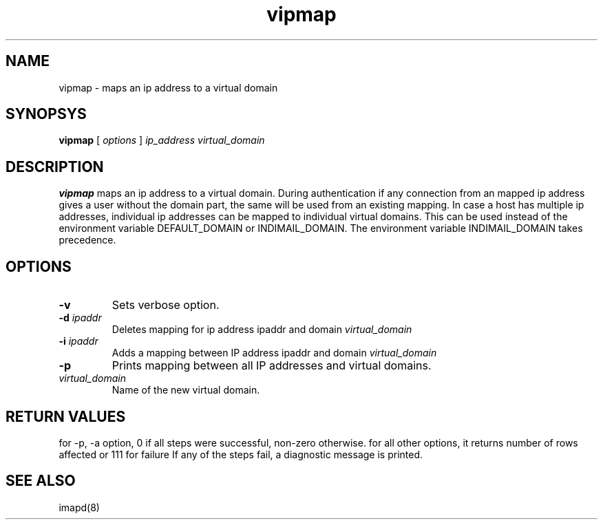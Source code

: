 .TH vipmap 1
.SH NAME
vipmap \- maps an ip address to a virtual domain

.SH SYNOPSYS
.B vipmap
[
.I options
]
.I ip_address
.I virtual_domain

.SH DESCRIPTION
.PP
\fBvipmap\fR maps an ip address to a virtual domain. During authentication if any connection
from an mapped ip address gives a user without the domain part, the same will be used from
an existing mapping. In case a host has multiple ip addresses, individual ip addresses can
be mapped to individual virtual domains.  This can be used instead of the environment
variable DEFAULT_DOMAIN or INDIMAIL_DOMAIN. The environment variable INDIMAIL_DOMAIN
takes precedence.

.SH OPTIONS
.PP
.TP
\fB\-v\fR
Sets verbose option.
.TP
\fB\-d\fR \fIipaddr\fR
Deletes mapping for ip address ipaddr and domain \fIvirtual_domain\fR
.TP
\fB\-i\fR \fIipaddr\fR
Adds a mapping between IP address ipaddr and domain \fIvirtual_domain\fR
.TP
\fB\-p\fR
Prints mapping between all IP addresses and virtual domains.
.TP
\fIvirtual_domain\fR
Name of the new virtual domain.

.SH RETURN VALUES
for -p, -a option, 0 if all steps were successful, non-zero otherwise.
for all other options, it returns number of rows affected or 111 for failure
If any of the steps fail, a diagnostic message is printed.

.SH "SEE ALSO"
imapd(8)
